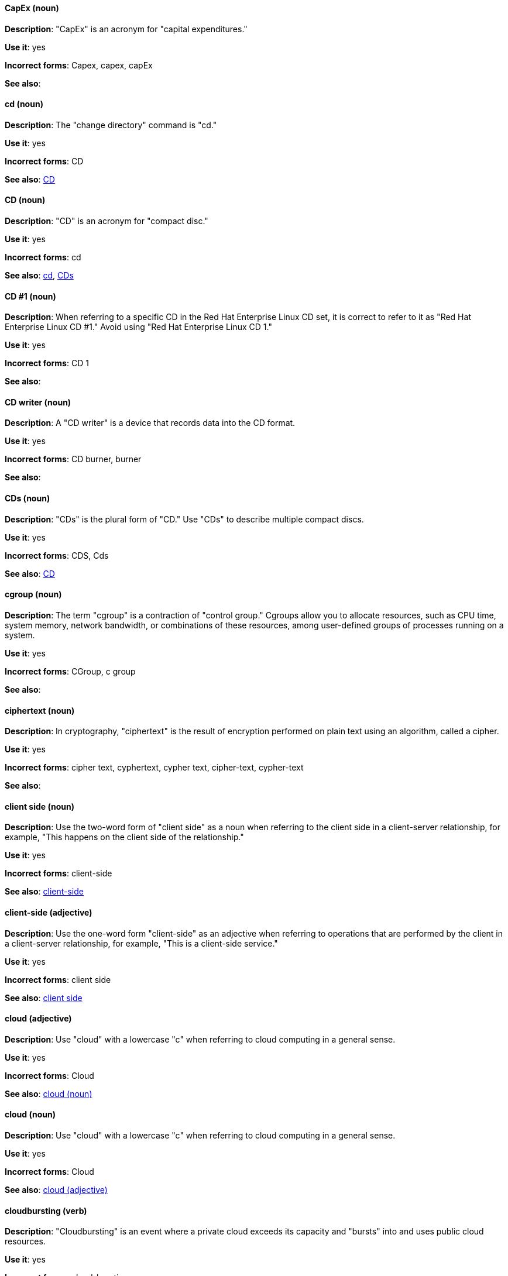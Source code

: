 [discrete]
[[cap-ex]]
==== CapEx (noun)
*Description*: "CapEx" is an acronym for "capital expenditures."

*Use it*: yes

*Incorrect forms*: Capex, capex, capEx

*See also*:

[discrete]
[[cd-command]]
==== cd (noun)
*Description*: The "change directory" command is "cd."

*Use it*: yes

*Incorrect forms*: CD

*See also*: xref:compact-disk[CD]

[discrete]
[[compact-disk]]
==== CD (noun)
*Description*: "CD" is an acronym for "compact disc."

*Use it*: yes

*Incorrect forms*: cd

*See also*: xref:cd-command[cd], xref:cds[CDs]

[discrete]

[[cd-one]]
==== CD #1 (noun)
*Description*: When referring to a specific CD in the Red Hat Enterprise Linux CD set, it is correct to refer to it as "Red Hat Enterprise Linux CD #1." Avoid using "Red Hat Enterprise Linux CD 1."

*Use it*: yes

*Incorrect forms*: CD 1

*See also*:

[discrete]
[[cd-writer]]
==== CD writer (noun)
*Description*: A "CD writer" is a device that records data into the CD format.

*Use it*: yes

*Incorrect forms*: CD burner, burner

*See also*:

[discrete]
[[cds]]
==== CDs (noun)
*Description*: "CDs" is the plural form of "CD." Use "CDs" to describe multiple compact discs.

*Use it*: yes

*Incorrect forms*: CDS, Cds

*See also*: xref:compact-disk[CD]

[discrete]
[[cgroup]]
==== cgroup (noun)
*Description*: The term "cgroup" is a contraction of "control group." Cgroups allow you to allocate resources, such as CPU time, system memory, network bandwidth, or combinations of these resources, among user-defined groups of processes running on a system.

*Use it*: yes

*Incorrect forms*: CGroup, c group

*See also*:

[discrete]
[[ciphertext]]
==== ciphertext (noun)
*Description*: In cryptography, "ciphertext" is the result of encryption performed on plain text using an algorithm, called a cipher.

*Use it*: yes

*Incorrect forms*: cipher text, cyphertext, cypher text, cipher-text, cypher-text

*See also*:

[discrete]
[[client-side-n]]
==== client side (noun)
*Description*: Use the two-word form of "client side" as a noun when referring to the client side in a client-server relationship, for example, "This happens on the client side of the relationship."

*Use it*: yes

*Incorrect forms*: client-side

*See also*: xref:client-side-adj[client-side]

[discrete]
[[client-side-adj]]
==== client-side (adjective)
*Description*: Use the one-word form "client-side" as an adjective when referring to operations that are performed by the client in a client-server relationship, for example, "This is a client-side service."

*Use it*: yes

*Incorrect forms*: client side

*See also*: xref:client-side-n[client side]

[discrete]
[[cloud-adj]]
==== cloud (adjective)
*Description*: Use "cloud" with a lowercase "c" when referring to cloud computing in a general sense.

*Use it*: yes

*Incorrect forms*: Cloud

*See also*: xref:cloud-n[cloud (noun)]

[discrete]
[[cloud-n]]
==== cloud (noun)
*Description*: Use "cloud" with a lowercase "c" when referring to cloud computing in a general sense.

*Use it*: yes

*Incorrect forms*: Cloud

*See also*: xref:cloud-adj[cloud (adjective)]

[discrete]
[[cloudbursting]]
==== cloudbursting (verb)
*Description*: "Cloudbursting" is an event where a private cloud exceeds its capacity and "bursts" into and uses public cloud resources.

*Use it*: yes

*Incorrect forms*: cloud-bursting

*See also*:

[discrete]
[[cloudwashing]]
==== cloudwashing (verb)
*Description*: "Cloudwashing" is the process of rebranding legacy products to include the term "cloud" to increase their appeal to the cloud market.

*Use it*: yes

*Incorrect forms*: cloud-washing

*See also*:

[discrete]
[[cluster]]
==== cluster (noun)
*Description*: 1) A "cluster" is a collection of interconnected computers working together as an integrated computing resource. Clusters are referred to as the "High Availability Add-On" in Red Hat Enterprise Linux 6 and later. 2) In OpenShift context, a "cluster" is the collection of controllers, pods, and services and related DNS and networking routing configuration that are defined on the system. Typically, a cluster is made up of multiple OpenShift hosts (masters, nodes, etc.) working together, across which the aforementioned components are distributed or running.

*Use it*: yes

*Incorrect forms*:

*See also*:

[discrete]
[[code]]
==== code (noun)
*Description*: "Code" refers to programming statements and a set of instructions for a computer. Do not use "code" as a verb.

*Use it*: yes

*Incorrect forms*:

*See also*:

[discrete]
[[colocate]]
==== colocate (verb)
*Description*: "Colocate" means to place two or more items in the same space. Do not hyphenate "colocate."

*Use it*: yes

*Incorrect forms*: co-locate, collocate

*See also*:

[discrete]
[[comma-delimited]]
==== comma-delimited (adjective)
*Description*: "Comma-delimited" is an adjective that refers to a data format in which each piece of data is separated by a comma.

*Use it*: yes

*Incorrect forms*: comma delimited, commadelimited

*See also*:

[discrete]
[[comma-separated-values]]
==== comma-separated values (noun)
*Description*: "Comma-separated values" are a set of values in which each value is separated by a comma. Spell out "comma-separated values" on first use; use "CSV" thereafter.

*Use it*: yes

*Incorrect forms*: comma-delimited values, comma delimited values, comma separated values

*See also*: xref:csv[CSV]

[discrete]
[[command-driven]]
==== command-driven (adjective)
*Description*: "Command-driven" is an adjective that refers to programs and operating systems that accept commands in the form of special words or letters.

*Use it*: yes

*Incorrect forms*: command driven, commanddriven

*See also*: xref:menu-driven[menu-driven]

[discrete]
[[command-language]]
==== command language (noun)
*Description*: "Command language" is the programming language through which a user communicates with an operating system or an application.

*Use it*: yes

*Incorrect forms*: command-language

*See also*:

[discrete]
[[connectivity]]
==== connectivity (noun)
*Description*: "Connectivity" is the ability of a program or device to link with other programs and devices.

*Use it*: yes

*Incorrect forms*:

*See also*:

[discrete]
[[container]]
==== container (noun)
*Description*: 1) A "container" is the fundamental piece of an OpenShift application. A container is a way to isolate and limit process interactions with minimal overhead and footprint. In most cases, a container will be limited to a single process providing a specific service (for example web server, database). 2) A "container" in the Swift API contains objects. A container also defines access control lists (ACLs). Unlike folders or directories, a container cannot contain other containers. A "container" in the Swift API is synonymous with a "bucket" in the S3 API.

*Use it*: yes

*Incorrect forms*:

*See also*: xref:bucket[bucket]

[discrete]
[[container-based]]
==== container-based (adjective)
*Description*: Use "container-based" as an adjective when referring to applications made up of multiple services that are distributed in containers. "Container-based" can be used interchangeably with "containerized."

*Use it*: yes

*Incorrect forms*: container based

*See also*: xref:containerized[containerized]

[discrete]
[[containerized]]
==== containerized (adjective)
*Description*: Use "containerized" as an adjective when referring to applications made up of multiple services that are distributed in containers. "Containerized" can be used interchangeably with "container-based."

*Use it*: yes

*Incorrect forms*: containerised

*See also*: xref:container-based[container-based]

[discrete]
[[container-registry]]
==== container registry (noun)
*Description*: A "container registry" refers to a service that stores and retrieves Docker-formatted container
images. A "container registry" is also a registry that contains a collection of one or more image repositories. Each
image repository contains one or more tagged images.

*Use it*: yes

*Incorrect forms*:

*See also*: xref:red-hat-container-catalog[Red Hat Container Catalog], xref:openshift-container-registry[OpenShift Container Registry]

[discrete]
[[control-program]]
==== control program (noun)
*Description*: A "control program" refers to a program that enhances an operating system by creating an environment in which you can run other programs.

*Use it*: yes

*Incorrect forms*:

*See also*: xref:operating-environment[operating environment]

[discrete]
[[convert]]
==== convert (verb)
*Description*: Use "convert" when referring to changing data from one format to another.

*Use it*: yes

*Incorrect forms*:

*See also*:

[discrete]
[[cooked]]
==== cooked (adjective)
*Description*: "Cooked" is an adjective that refers to data that is processed before being passed to the I/O device.

*Use it*: yes

*Incorrect forms*:

*See also*: xref:raw[raw]

[discrete]
[[cookie]]
==== cookie (noun)
*Description*: A "cookie" is a message given to a web browser by a web server. The browser stores the message in a text file called cookie.txt. The message is then sent back to the server each time the browser requests a page from the server.

*Use it*: yes

*Incorrect forms*:

*See also*:

[discrete]
[[crash]]
==== crash (verb)
*Description*: When a program "crashes", it terminates unexpectedly. _The IBM Style Guide_ suggests to use a more specific term, such as "fail". However, in Red Hat documentation, it is acceptable to use crash in certain cases: When writing errata descriptions, it is possible to use "crash" instead of "terminate unexpectedly" if "terminate unexpectedly" was used in a previous sentence. For example: A utility terminated unexpectedly because of a bug in the underlying source code. With this update, the utility no longer crashes.

*Use it*: with caution

*Incorrect forms*:

*See also*: xref:fail[fail], xref:terminate[terminate]

[discrete]
[[cross-platform]]
==== cross-platform (adjective)
*Description*: Use "cross-platform" as an adjective when referring to the capability of software or hardware to run identically on different platforms.

*Use it*: yes

*Incorrect forms*: crossplatform, cross platform

*See also*:

[discrete]
[[cross-site-scripting]]
==== cross-site scripting (adjective)
*Description*: Use "cross-site scripting" as an adjective when referring to "cross-site scripting" attacks. Another acceptable use is "cross-site scripting" (XSS) attack.

*Use it*: yes

*Incorrect forms*: cross site scripting

*See also*:

[discrete]
[[csv]]
==== CSV (noun)
*Description*: CSV is an acronym for "comma-separated values," which is a set of values in which each value is separated by a comma. Spell out "comma-separated values" on first occurrence; use "CSV" thereafter.

*Use it*: yes

*Incorrect forms*: csv

*See also*: xref:comma-separated-values[comma-separated values]

[discrete]
[[ctrl]]
==== Ctrl (noun)
*Description*: "Ctrl" refers to the `Ctrl` key on a keyboard.

*Use it*: yes

*Incorrect forms*: control key, ctrl

*See also*:

[discrete]
[[cygmon]]
==== Cygmon (noun)
*Description*: "Cygmon" is a type of ROM monitor.

*Use it*: yes

*Incorrect forms*: CygMon, cygmon, CYGMON

*See also*:
